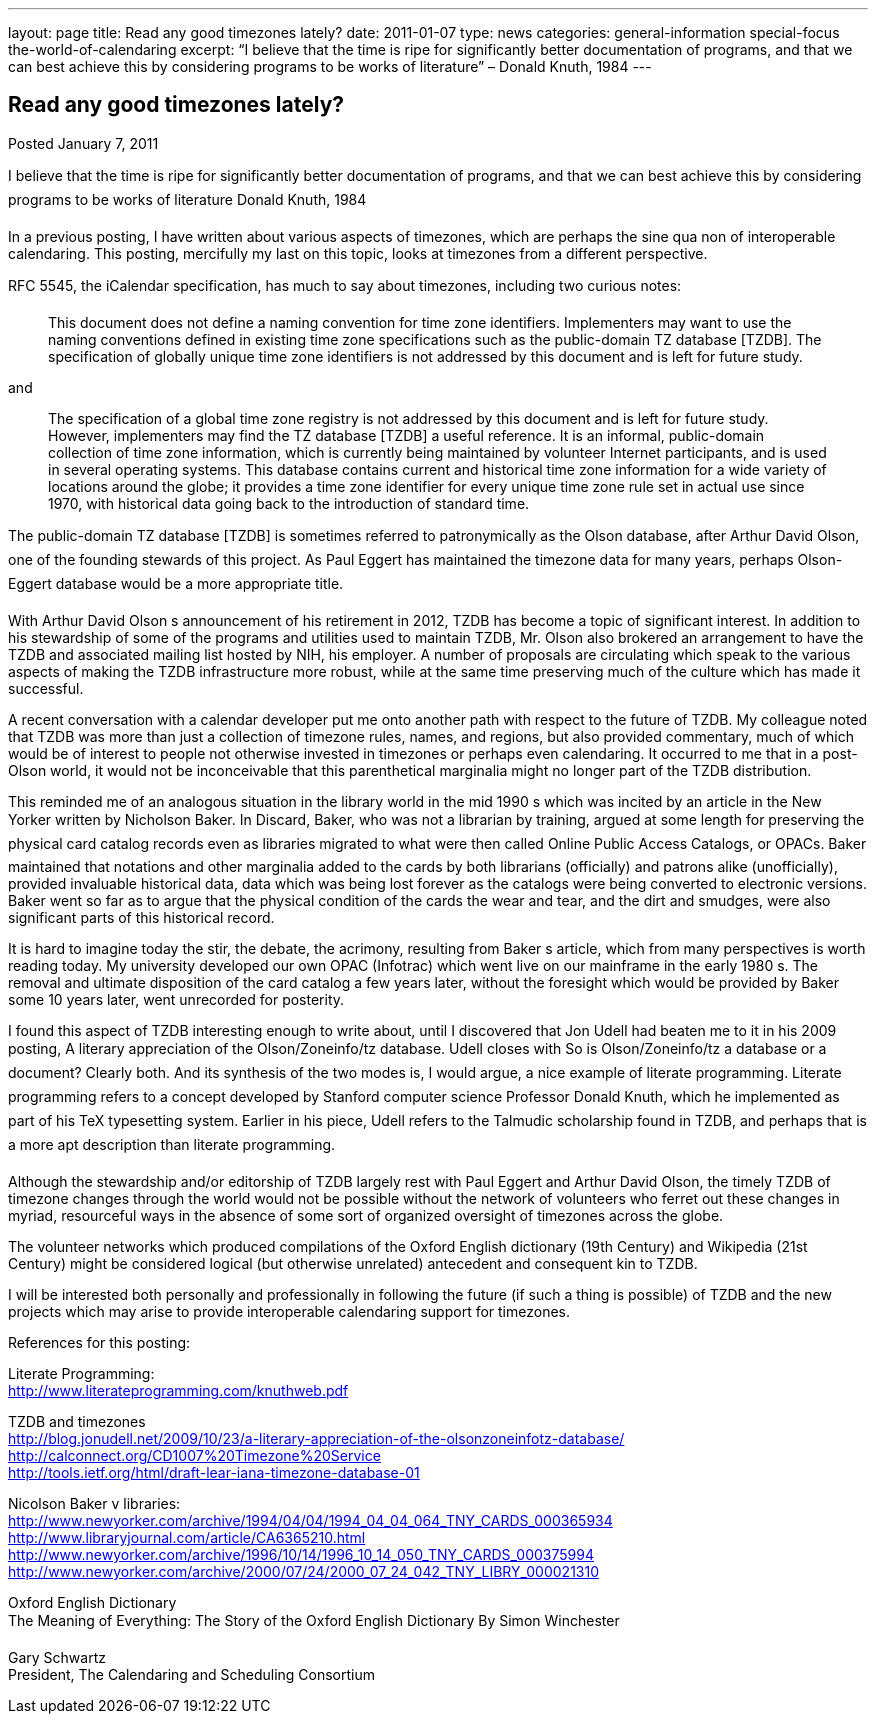 ---
layout: page
title: Read any good timezones lately?
date: 2011-01-07
type: news
categories: general-information special-focus the-world-of-calendaring
excerpt: “I believe that the time is ripe for significantly better documentation of programs, and that we can best achieve this by considering programs to be works of literature” – Donald Knuth, 1984
---

== Read any good timezones lately?

Posted January 7, 2011 

I believe that the time is ripe for significantly better documentation of programs, and that we can best achieve this by considering programs to be works of literature  Donald Knuth, 1984

In a previous posting, I have written about various aspects of timezones, which are perhaps the sine qua non of interoperable calendaring. This posting, mercifully my last on this topic, looks at timezones from a different perspective.

RFC 5545, the iCalendar specification, has much to say about timezones, including two curious notes:

____
This document does not define a naming convention for time zone identifiers. Implementers may want to use the naming conventions defined in existing time zone specifications such as the public-domain TZ database [TZDB]. The specification of globally unique time zone identifiers is not addressed by this document and is left for future study.
____

and

____
The specification of a global time zone registry is not addressed by this document and is left for future study. However, implementers may find the TZ database [TZDB] a useful reference. It is an informal, public-domain collection of time zone information, which is currently being maintained by volunteer Internet participants, and is used in several operating systems. This database contains current and historical time zone information for a wide variety of locations around the globe; it provides a time zone identifier for every unique time zone rule set in actual use since 1970, with historical data going back to the introduction of standard time.
____

The public-domain TZ database [TZDB] is sometimes referred to patronymically as the Olson database, after Arthur David Olson, one of the founding stewards of this project. As Paul Eggert has maintained the timezone data for many years, perhaps Olson-Eggert database would be a more appropriate title.

With Arthur David Olson s announcement of his retirement in 2012, TZDB has become a topic of significant interest. In addition to his stewardship of some of the programs and utilities used to maintain TZDB, Mr. Olson also brokered an arrangement to have the TZDB and associated mailing list hosted by NIH, his employer. A number of proposals are circulating which speak to the various aspects of making the TZDB infrastructure more robust, while at the same time preserving much of the culture which has made it successful.

A recent conversation with a calendar developer put me onto another path with respect to the future of TZDB. My colleague noted that TZDB was more than just a collection of timezone rules, names, and regions, but also provided commentary, much of which would be of interest to people not otherwise invested in timezones or perhaps even calendaring. It occurred to me that in a post-Olson world, it would not be inconceivable that this parenthetical marginalia might no longer part of the TZDB distribution.

This reminded me of an analogous situation in the library world in the mid 1990 s which was incited by an article in the New Yorker written by Nicholson Baker. In Discard, Baker, who was not a librarian by training, argued at some length for preserving the physical card catalog records even as libraries migrated to what were then called Online Public Access Catalogs, or OPACs. Baker maintained that notations and other marginalia added to the cards by both librarians (officially) and patrons alike (unofficially), provided invaluable historical data, data which was being lost forever as the catalogs were being converted to electronic versions. Baker went so far as to argue that the physical condition of the cards  the wear and tear, and the dirt and smudges, were also significant parts of this historical record.

It is hard to imagine today the stir, the debate, the acrimony, resulting from Baker s article, which from many perspectives is worth reading today. My university developed our own OPAC (Infotrac) which went live on our mainframe in the early 1980 s. The removal and ultimate disposition of the card catalog a few years later, without the foresight which would be provided by Baker some 10 years later, went unrecorded for posterity.

I found this aspect of TZDB interesting enough to write about, until I discovered that Jon Udell had beaten me to it in his 2009 posting, A literary appreciation of the Olson/Zoneinfo/tz database. Udell closes with So is Olson/Zoneinfo/tz a database or a document? Clearly both. And its synthesis of the two modes is, I would argue, a nice example of literate programming. Literate programming refers to a concept developed by Stanford computer science Professor Donald Knuth, which he implemented as part of his TeX typesetting system. Earlier in his piece, Udell refers to the Talmudic scholarship found in TZDB, and perhaps that is a more apt description than literate programming.

Although the stewardship and/or editorship of TZDB largely rest with Paul Eggert and Arthur David Olson, the timely TZDB of timezone changes through the world would not be possible without the network of volunteers who ferret out these changes in myriad, resourceful ways in the absence of some sort of organized oversight of timezones across the globe.

The volunteer networks which produced compilations of the Oxford English dictionary (19th Century) and Wikipedia (21st Century) might be considered logical (but otherwise unrelated) antecedent and consequent kin to TZDB.

I will be interested both personally and professionally in following the future (if such a thing is possible) of TZDB and the new projects which may arise to provide interoperable calendaring support for timezones.

References for this posting:

Literate Programming: +
http://www.literateprogramming.com/knuthweb.pdf

TZDB and timezones +
http://blog.jonudell.net/2009/10/23/a-literary-appreciation-of-the-olsonzoneinfotz-database/ +
http://calconnect.org/CD1007%20Timezone%20Service +
http://tools.ietf.org/html/draft-lear-iana-timezone-database-01

Nicolson Baker v libraries: +
http://www.newyorker.com/archive/1994/04/04/1994_04_04_064_TNY_CARDS_000365934 +
http://www.libraryjournal.com/article/CA6365210.html +
http://www.newyorker.com/archive/1996/10/14/1996_10_14_050_TNY_CARDS_000375994 +
http://www.newyorker.com/archive/2000/07/24/2000_07_24_042_TNY_LIBRY_000021310

Oxford English Dictionary +
 The Meaning of Everything: The Story of the Oxford English Dictionary By Simon Winchester

Gary Schwartz +
President, The Calendaring and Scheduling Consortium


